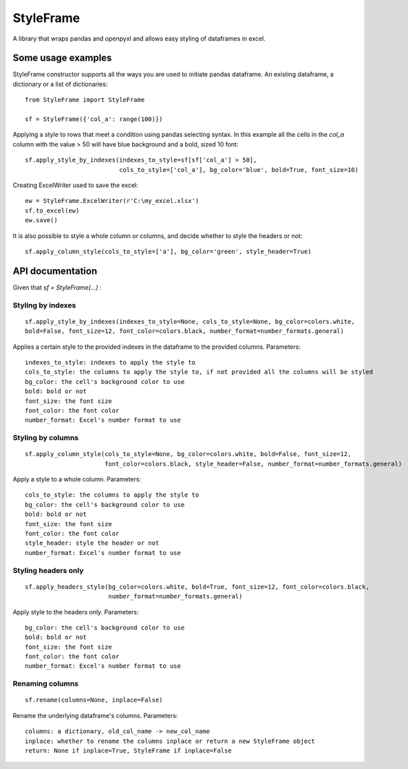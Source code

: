 StyleFrame
==========

A library that wraps pandas and openpyxl and allows easy styling of dataframes in excel.

Some usage examples
-------------------

StyleFrame constructor supports all the ways you are used to initiate pandas dataframe.
An existing dataframe, a dictionary or a list of dictionaries:
::

    from StyleFrame import StyleFrame

    sf = StyleFrame({'col_a': range(100)})


Applying a style to rows that meet a condition using pandas selecting syntax.
In this example all the cells in the `col_a` column with the value > 50 will have
blue background and a bold, sized 10 font:
::

    sf.apply_style_by_indexes(indexes_to_style=sf[sf['col_a'] > 50],
                              cols_to_style=['col_a'], bg_color='blue', bold=True, font_size=10)

Creating ExcelWriter used to save the excel:
::

    ew = StyleFrame.ExcelWriter(r'C:\my_excel.xlsx')
    sf.to_excel(ew)
    ew.save()

It is also possible to style a whole column or columns, and decide whether to style the headers or not:
::

    sf.apply_column_style(cols_to_style=['a'], bg_color='green', style_header=True)


API documentation
-----------------
Given that `sf = StyleFrame(...)` :

Styling by indexes
^^^^^^^^^^^^^^^^^^
::

    sf.apply_style_by_indexes(indexes_to_style=None, cols_to_style=None, bg_color=colors.white,
    bold=False, font_size=12, font_color=colors.black, number_format=number_formats.general)

Applies a certain style to the provided indexes in the dataframe to the provided columns.
Parameters:
::

    indexes_to_style: indexes to apply the style to
    cols_to_style: the columns to apply the style to, if not provided all the columns will be styled
    bg_color: the cell's background color to use
    bold: bold or not
    font_size: the font size
    font_color: the font color
    number_format: Excel's number format to use


Styling by columns
^^^^^^^^^^^^^^^^^^
::

    sf.apply_column_style(cols_to_style=None, bg_color=colors.white, bold=False, font_size=12,
                          font_color=colors.black, style_header=False, number_format=number_formats.general)

Apply a style to a whole column.
Parameters:
::

    cols_to_style: the columns to apply the style to
    bg_color: the cell's background color to use
    bold: bold or not
    font_size: the font size
    font_color: the font color
    style_header: style the header or not
    number_format: Excel's number format to use

Styling headers only
^^^^^^^^^^^^^^^^^^^^
::

    sf.apply_headers_style(bg_color=colors.white, bold=True, font_size=12, font_color=colors.black,
                           number_format=number_formats.general)


Apply style to the headers only.
Parameters:
::

        bg_color: the cell's background color to use
        bold: bold or not
        font_size: the font size
        font_color: the font color
        number_format: Excel's number format to use


Renaming columns
^^^^^^^^^^^^^^^^
::

        sf.rename(columns=None, inplace=False)

Rename the underlying dataframe's columns.
Parameters:
::

        columns: a dictionary, old_col_name -> new_col_name
        inplace: whether to rename the columns inplace or return a new StyleFrame object
        return: None if inplace=True, StyleFrame if inplace=False


